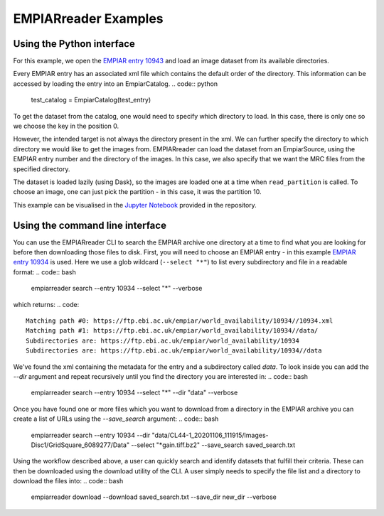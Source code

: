 EMPIARreader Examples
=============================

Using the Python interface
--------------------------

For this example, we open the `EMPIAR entry 10943 <https://www.ebi.ac.uk/empiar/EMPIAR-10943/>`_ and load an image dataset from its available directories.

.. code:: python
    from empiarreader import EmpiarSource, EmpiarCatalog

    test_entry = 10943

Every EMPIAR entry has an associated xml file which contains the default order of the directory. This information can be accessed by loading the entry into an EmpiarCatalog.
.. code:: python
    test_catalog = EmpiarCatalog(test_entry)

To get the dataset from the catalog, one would need to specify which directory to load. In this case, there is only one so we choose the key in the position 0.

.. code:: python
    test_catalog_dir = list(test_catalog.keys())[0]
    dataset_from_catalog = test_catalog[test_catalog_dir]

However, the intended target is not always the directory present in the xml. We can further specify the directory to which directory we would like to get the images from.
EMPIARreader can load the dataset from an EmpiarSource, using the EMPIAR entry number and the directory of the images. In this case, we also specify that we want the MRC files from the specified directory.

.. code:: python
    ds = EmpiarSource(
    test_entry,
    directory="data/MotionCorr/job003/Tiff/EER/Images-Disc1/GridSquare_11149061/Data",
    filename=".*EER\\.mrc",
    regexp=True,
    )
  
The dataset is loaded lazily (using Dask), so the images are loaded one at a time when ``read_partition`` is called. To choose an image, one can just pick the partition - in this case, it was the partition 10.

.. code:: python
    part = ds.read_partition(10)

This example can be visualised in the `Jupyter Notebook <https://github.com/alan-turing-institute/empiarreader/blob/main/examples/run_empiarreader.ipynb>`_ provided in the repository.

Using the command line interface
--------------------------------

You can use the EMPIARreader CLI to search the EMPIAR archive one directory at a time to find what you are looking for before then downloading those files to disk. First, you will need to choose an EMPIAR entry - in this example `EMPIAR entry 10934 <https://www.ebi.ac.uk/empiar/EMPIAR-10934/>`_ is used. Here we use a glob wildcard (``--select "*"``) to list every subdirectory and file in a readable format:
.. code:: bash
    empiarreader search --entry 10934  --select "*" --verbose

which returns:
.. code::
    Matching path #0: https://ftp.ebi.ac.uk/empiar/world_availability/10934//10934.xml
    Matching path #1: https://ftp.ebi.ac.uk/empiar/world_availability/10934//data/
    Subdirectories are: https://ftp.ebi.ac.uk/empiar/world_availability/10934
    Subdirectories are: https://ftp.ebi.ac.uk/empiar/world_availability/10934//data

We've found the xml containing the metadata for the entry and a subdirectory called `data`. To look inside you can add the `--dir` argument and repeat recursively until you find the directory you are interested in:
.. code:: bash
    empiarreader search --entry 10934  --select "*" --dir "data" --verbose

Once you have found one or more files which you want to download from a directory in the EMPIAR archive you can create a list of URLs using the `--save_search` argument:
.. code:: bash
    empiarreader search --entry 10934  --dir \
    "data/CL44-1_20201106_111915/Images-Disc1/GridSquare_6089277/Data" \
    --select "*gain.tiff.bz2" --save_search saved_search.txt

Using the workflow described above, a user can quickly search and identify datasets that fulfill their criteria. These can then be downloaded using the download utility of the CLI. A user simply needs to specify the file list and a directory to download the files into:
.. code:: bash
    empiarreader download --download saved_search.txt --save_dir new_dir --verbose


